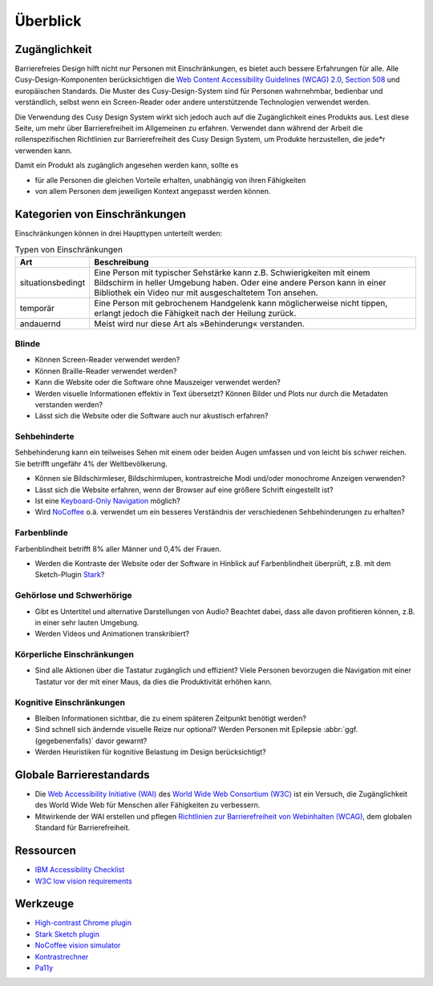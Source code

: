 Überblick
=========

Zugänglichkeit
--------------

Barrierefreies Design hilft nicht nur Personen mit Einschränkungen, es
bietet auch  bessere Erfahrungen für alle. Alle Cusy-Design-Komponenten
berücksichtigen die `Web Content Accessibility Guidelines (WCAG) 2.0
<https://www.w3.org/Translations/WCAG20-de/>`_, `Section 508
<https://www.section508.gov/>`_ und europäischen Standards. Die Muster des
Cusy-Design-System sind für Personen wahrnehmbar, bedienbar und verständlich,
selbst wenn ein Screen-Reader oder andere unterstützende Technologien verwendet
werden.

Die Verwendung des Cusy Design System wirkt sich jedoch auch auf die
Zugänglichkeit eines Produkts aus. Lest diese Seite, um mehr über
Barrierefreiheit im Allgemeinen zu erfahren. Verwendet dann während der Arbeit
die rollenspezifischen Richtlinien zur Barrierefreiheit des Cusy Design System,
um Produkte herzustellen, die jede*r verwenden kann.

Damit ein Produkt als zugänglich angesehen werden kann, sollte es

* für alle Personen die gleichen Vorteile erhalten, unabhängig von ihren
  Fähigkeiten
* von allem Personen dem jeweiligen Kontext angepasst werden können.

Kategorien von Einschränkungen
------------------------------

Einschränkungen können in drei Haupttypen unterteilt werden:

.. table:: Typen von Einschränkungen

    +--------------------------+-----------------------------------------------------+
    | Art                      | Beschreibung                                        |
    +==========================+=====================================================+
    | situationsbedingt        |  Eine Person mit typischer Sehstärke kann z.B.      |
    |                          |  Schwierigkeiten mit einem Bildschirm in heller     |
    |                          |  Umgebung haben. Oder eine andere Person kann in    |
    |                          |  einer Bibliothek ein Video nur mit ausgeschaltetem |
    |                          |  Ton ansehen.                                       |
    +--------------------------+-----------------------------------------------------+
    | temporär                 | Eine Person mit gebrochenem Handgelenk kann         |
    |                          | möglicherweise nicht tippen, erlangt jedoch die     |
    |                          | Fähigkeit nach der Heilung zurück.                  |
    +--------------------------+-----------------------------------------------------+
    | andauernd                | Meist wird nur diese Art als »Behinderung«          |
    |                          | verstanden.                                         |
    +--------------------------+-----------------------------------------------------+

Blinde
~~~~~~

* Können Screen-Reader verwendet werden?
* Können Braille-Reader verwendet werden?
* Kann die Website oder die Software ohne Mauszeiger verwendet werden?
* Werden visuelle Informationen effektiv in Text übersetzt? Können Bilder und
  Plots nur durch die Metadaten verstanden werden?
* Lässt sich die Website oder die Software auch nur akustisch erfahren?

Sehbehinderte
~~~~~~~~~~~~~

Sehbehinderung kann ein teilweises Sehen mit einem oder beiden Augen umfassen
und von leicht bis schwer reichen. Sie betrifft ungefähr 4% der Weltbevölkerung.

* Können sie Bildschirmleser, Bildschirmlupen, kontrastreiche Modi und/oder
  monochrome Anzeigen verwenden?
* Lässt sich die Website erfahren, wenn der Browser auf eine größere Schrift
  eingestellt ist?
* Ist eine `Keyboard-Only Navigation
  <https://www.nngroup.com/articles/keyboard-accessibility/>`_ möglich?
* Wird `NoCoffee <https://github.com/eeejay/NoCoffee>`_ o.ä. verwendet um ein
  besseres Verständnis der verschiedenen Sehbehinderungen zu erhalten?

Farbenblinde
~~~~~~~~~~~~

Farbenblindheit betrifft 8% aller Männer und 0,4% der Frauen.

* Werden die Kontraste der Website oder der Software in Hinblick auf
  Farbenblindheit überprüft, z.B. mit dem Sketch-Plugin `Stark
  <https://www.getstark.co/>`_?

Gehörlose und Schwerhörige
~~~~~~~~~~~~~~~~~~~~~~~~~~

* Gibt es Untertitel und alternative Darstellungen von Audio? Beachtet dabei,
  dass alle davon profitieren können, z.B. in einer sehr lauten Umgebung.
* Werden Videos und Animationen transkribiert?

Körperliche Einschränkungen 
~~~~~~~~~~~~~~~~~~~~~~~~~~~

* Sind alle Aktionen über die Tastatur zugänglich und effizient? Viele
  Personen bevorzugen die Navigation mit einer Tastatur vor der mit einer
  Maus, da dies die Produktivität erhöhen kann.

Kognitive Einschränkungen
~~~~~~~~~~~~~~~~~~~~~~~~~

* Bleiben Informationen sichtbar, die zu einem späteren Zeitpunkt benötigt
  werden?
* Sind schnell sich ändernde visuelle Reize nur optional? Werden Personen mit
  Epilepsie :abbr:`ggf. (gegebenenfalls)` davor gewarnt?
* Werden Heuristiken für kognitive Belastung im Design berücksichtigt?

Globale Barrierestandards
-------------------------

* Die `Web Accessibility Initiative (WAI) <https://www.w3.org/WAI/>`_ des `World
  Wide Web Consortium (W3C) <https://www.w3.org/WAI/>`_ ist ein Versuch, die
  Zugänglichkeit des World Wide Web für Menschen aller Fähigkeiten zu
  verbessern.
* Mitwirkende der WAI erstellen und pflegen `Richtlinien zur Barrierefreiheit
  von Webinhalten (WCAG) <https://www.w3.org/TR/WCAG21/>`_, dem globalen
  Standard für Barrierefreiheit.

Ressourcen
----------

* `IBM Accessibility Checklist
  <https://www.ibm.com/able/guidelines/ci162/accessibility_checklist.html>`_
* `W3C low vision requirements <https://www.w3.org/TR/low-vision-needs/>`_

Werkzeuge
---------

* `High-contrast Chrome plugin
  <https://chrome.google.com/webstore/detail/high-contrast/djcfdncoelnlbldjfhinnjlhdjlikmph>`_
* `Stark Sketch plugin <https://www.getstark.co/>`_
* `NoCoffee vision simulator <https://github.com/eeejay/NoCoffee>`_
* `Kontrastrechner
  <https://www.leserlich.info/werkzeuge/kontrastrechner/>`_
* `Pa11y <https://pa11y.org/>`_

